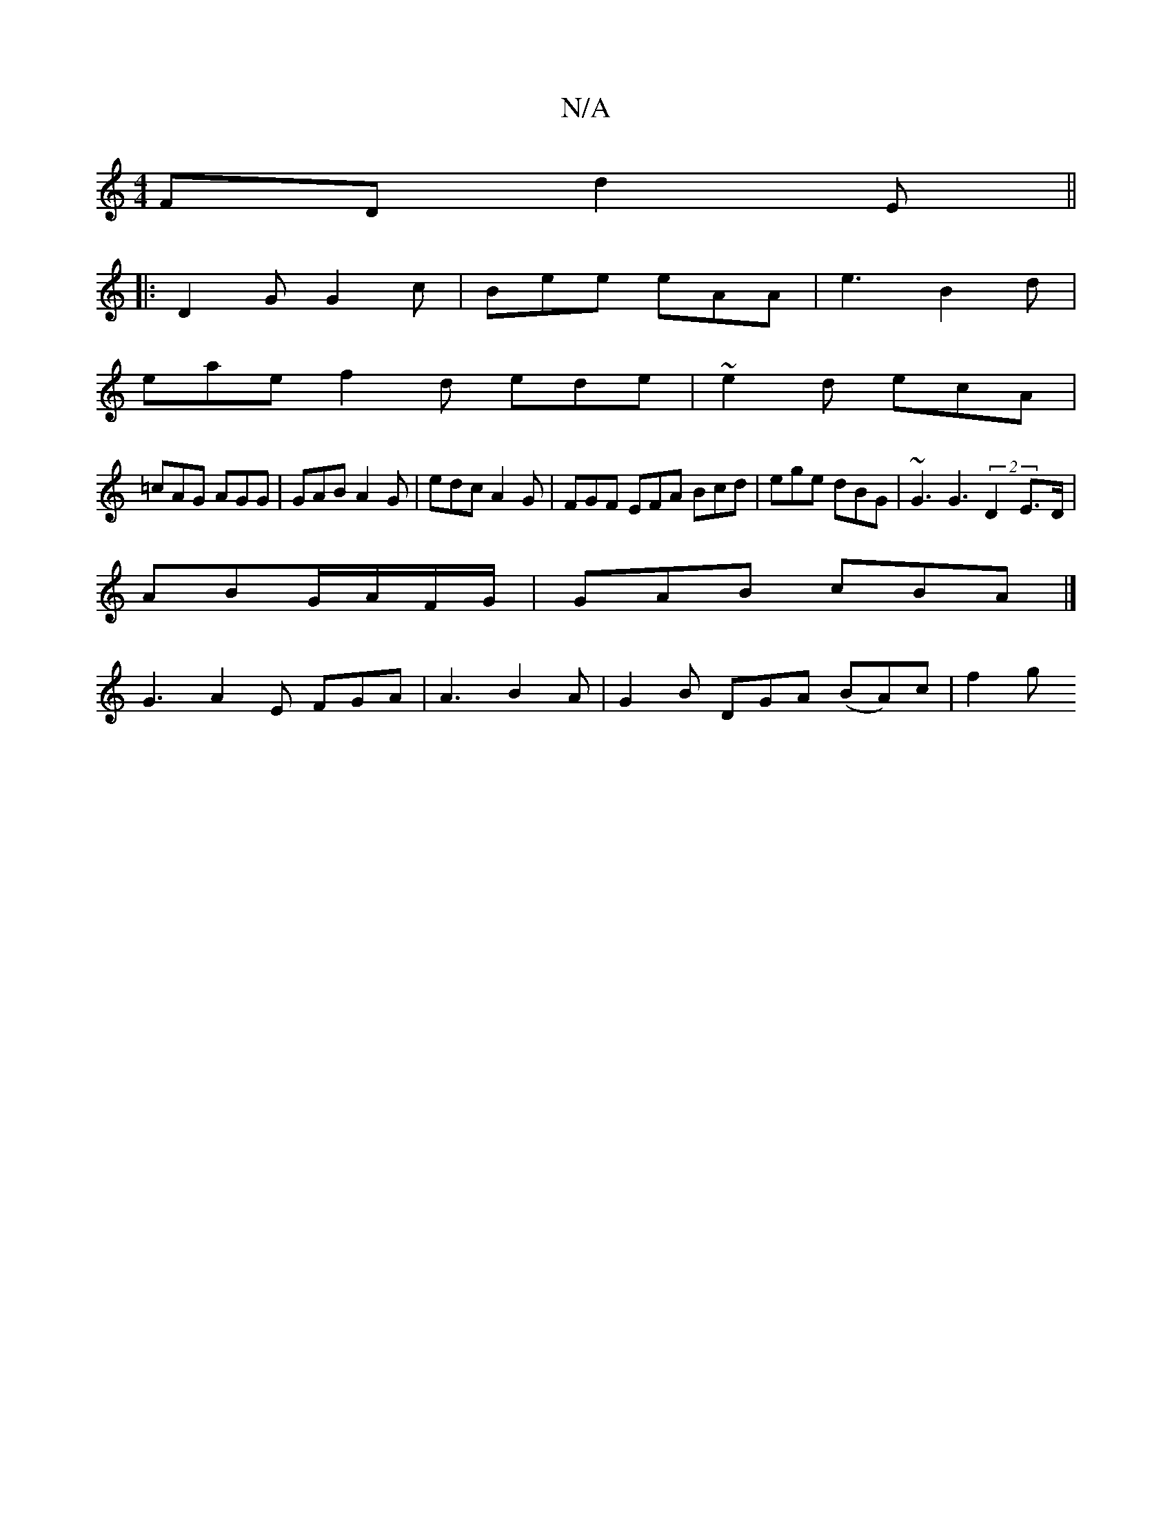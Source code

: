 X:1
T:N/A
M:4/4
R:N/A
K:Cmajor
FD d2 E ||
|:D2G G2c | Bee eAA | e3 B2d |
eae f2d ede|~e2 d ecA |
=cAG AGG | GAB A2G | edc A2 G | FGF EFA Bcd | ege dBG | ~G3 G3 (2 D2 E>D|
ABG/A/F/G/ |GAB cBA |]
 G3 A2 E FGA|A3 B2A|G2B DGA (BA)c|f2g
